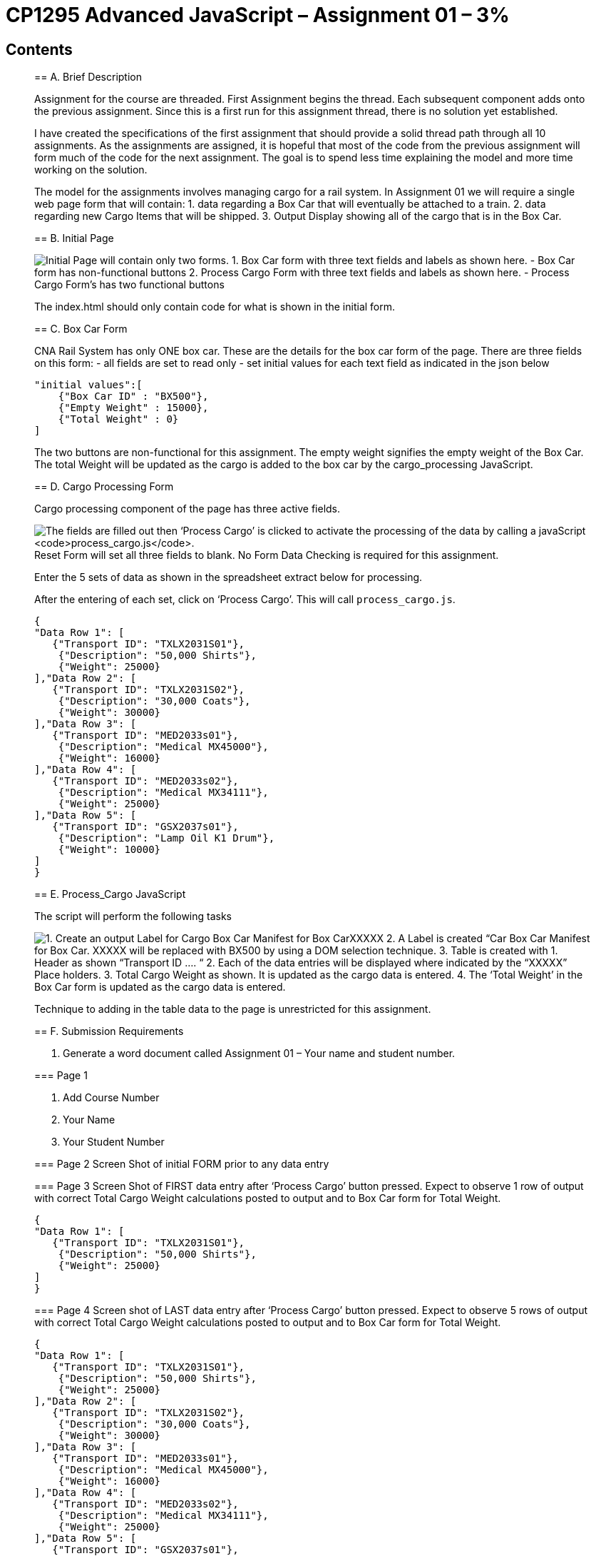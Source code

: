 = CP1295 Advanced JavaScript – Assignment 01 – 3%

== Contents

[[a-brief-description]]
[A. Brief Description]

[[b-initial-page]]
[B. Initial Page]

[[c-box-car-form]]
[C. Box Car Form]

[[d-cargo-processing-form]]
[D. Cargo Processing Form]

[[e-process-cargo-javascript]]
[E. Process_Cargo JavaScript]

[[f-submission-reqirements]]
[F. Submission Requirements]

[[g-code-requirements]]
[G. Code Requirements]

[[h-grading-rubric]]
[H. Grading Rubric]

____

== A. Brief Description

Assignment for the course are threaded.
First Assignment begins the thread.
Each subsequent component adds onto the previous assignment.
Since this is a first run for this assignment thread, there is no solution yet established.

I have created the specifications of the first assignment that should provide a solid thread path through all 10 assignments. As the assignments are assigned, it is hopeful that most of the code from the previous assignment will form much of the code for the next assignment. The goal is to spend less time explaining the model and more time working on the solution.

The model for the assignments involves managing cargo for a rail system. In Assignment 01 we will require a single web page form that will contain:
1. data regarding a Box Car that will eventually be attached to a train.
2. data regarding new Cargo Items that will be shipped.
3. Output Display showing all of the cargo that is in the Box Car.

== B. Initial Page

image:Examples/image.png[Initial Page will contain only two forms.]
1. Box Car form with three text fields and labels as shown here.
   - Box Car form has non-functional buttons
2. Process Cargo Form with three text fields and labels as shown here.
   - Process Cargo Form’s has two functional buttons

The index.html should only contain code for what is shown in the initial form.

== C. Box Car Form

CNA Rail System has only ONE box car.
These are the details for the box car form of the page.
There are three fields on this form:
- all fields are set to read only
- set initial values for each text field as indicated in the json below

[quote,json]
----
"initial values":[
    {"Box Car ID" : "BX500"},
    {"Empty Weight" : 15000},
    {"Total Weight" : 0}
]
----

The two buttons are non-functional for this assignment.
The empty weight signifies the empty weight of the Box Car.
The total Weight will be updated as the cargo is added to the box car by the cargo_processing JavaScript.

== D. Cargo Processing Form

Cargo processing component of the page has three active fields.

image:Examples/image-1.png[The fields are filled out then ‘Process Cargo’ is clicked to activate the processing of the data by calling a javaScript `process_cargo.js`.]
Reset Form will set all three fields to blank.
No Form Data Checking is required for this assignment.

Enter the 5 sets of data as shown in the spreadsheet extract below for processing.

After the entering of each set, click on ‘Process Cargo’.  This will call `process_cargo.js`.

[quote,json]
----
{
"Data Row 1": [
   {"Transport ID": "TXLX2031S01"},
    {"Description": "50,000 Shirts"},
    {"Weight": 25000}
],"Data Row 2": [
   {"Transport ID": "TXLX2031S02"},
    {"Description": "30,000 Coats"},
    {"Weight": 30000}
],"Data Row 3": [
   {"Transport ID": "MED2033s01"},
    {"Description": "Medical MX45000"},
    {"Weight": 16000}
],"Data Row 4": [
   {"Transport ID": "MED2033s02"},
    {"Description": "Medical MX34111"},
    {"Weight": 25000}
],"Data Row 5": [
   {"Transport ID": "GSX2037s01"},
    {"Description": "Lamp Oil K1 Drum"},
    {"Weight": 10000}
]
}
----

== E. Process_Cargo JavaScript

The script will perform the following tasks

image:Examples/image-2.png[1. Create an output Label for Cargo Box Car Manifest for Box CarXXXXX,]
2. A Label is created “Car Box Car Manifest for Box Car. XXXXX will be replaced with BX500 by using a DOM selection technique.
3. Table is created with
   1. Header as shown “Transport ID .... “
   2. Each of the data entries will be displayed where indicated by the “XXXXX”  Place holders.
   3. Total Cargo Weight as shown. It is updated as the cargo data is entered.
   4. The ‘Total Weight’ in the Box Car form is updated as the cargo data is entered.

Technique to adding in the table data to the page is unrestricted for this assignment.

== F. Submission Requirements

1. Generate a word document called Assignment 01 – Your name and student number.

=== Page 1

1. Add Course Number
2. Your Name
3. Your Student Number

=== Page 2
Screen Shot of initial FORM prior to any data entry

=== Page 3
Screen Shot of FIRST data entry after ‘Process Cargo’ button pressed.
Expect to observe 1 row of output with correct Total Cargo Weight calculations posted to output and to Box Car form for Total Weight.

[quote,json]
----
{
"Data Row 1": [
   {"Transport ID": "TXLX2031S01"},
    {"Description": "50,000 Shirts"},
    {"Weight": 25000}
]
}
----

=== Page 4
Screen shot of LAST data entry after ‘Process Cargo’ button pressed.
Expect to observe 5 rows of output with correct Total Cargo Weight calculations posted to output and to Box Car form for Total Weight.

[quote,json]
----
{
"Data Row 1": [
   {"Transport ID": "TXLX2031S01"},
    {"Description": "50,000 Shirts"},
    {"Weight": 25000}
],"Data Row 2": [
   {"Transport ID": "TXLX2031S02"},
    {"Description": "30,000 Coats"},
    {"Weight": 30000}
],"Data Row 3": [
   {"Transport ID": "MED2033s01"},
    {"Description": "Medical MX45000"},
    {"Weight": 16000}
],"Data Row 4": [
   {"Transport ID": "MED2033s02"},
    {"Description": "Medical MX34111"},
    {"Weight": 25000}
],"Data Row 5": [
   {"Transport ID": "GSX2037s01"},
    {"Description": "Lamp Oil K1 Drum"},
    {"Weight": 10000}
]
}
----

=== Page 5
Copy and paste the code for your CSS documents. (Not screen shots)

=== Page 6 (or next blank page thereafter)
Copy and paste the code for your index.html (Not screen shots)

=== Page 7 (or next blank page thereafter)
Copy and paste the code for ‘process_cargo.js’

== G. Code Requirements

The assignments are based on

